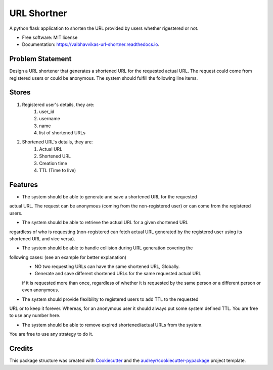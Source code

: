 ============
URL Shortner
============


.. image:: https://img.shields.io/pypi/v/url_shortner.svg
        :target: https://pypi.python.org/pypi/url_shortner


.. image:: https://readthedocs.org/projects/vaibhavvikas-url-shortner/badge/?version=latest
        :target: https://vaibhavvikas-url-shortner.readthedocs.io/en/latest/?version=latest
        :alt: Documentation Status


.. image:: https://pyup.io/repos/github/vaibhavvikas/url_shortner/shield.svg
     :target: https://pyup.io/repos/github/vaibhavvikas/url_shortner/
     :alt: Updates



A python flask application to shorten the URL provided by users whether rigestered or not.


* Free software: MIT license
* Documentation: https://vaibhavvikas-url-shortner.readthedocs.io.


Problem Statement
-----------------

Design a URL shortener that generates a shortened URL for the requested actual URL.
The request could come from registered users or could be anonymous.
The system should fulfill the following line items.

Stores
------

#. Registered user's details, they are:
        #. user_id
        #. username
        #. name
        #. list of shortened URLs

#. Shortened URL's details, they are:
        #. Actual URL
        #. Shortened URL
        #. Creation time
        #. TTL (Time to live)

Features
--------

* The system should be able to generate and save a shortened URL for the requested
actual URL. The request can be anonymous (coming from the non-registered user) or
can come from the registered users.

* The system should be able to retrieve the actual URL for a given shortened URL
regardless of who is requesting (non-registered can fetch actual URL generated by the
registered user using its shortened URL and vice versa).

* The system should be able to handle collision during URL generation covering the
following cases: (see an example for better explanation)
        * NO two requesting URLs can have the same shortened URL, Globally.
        * Generate and save different shortened URLs for the same requested actual URL
        if it is requested more than once, regardless of whether it is requested by the
        same person or a different person or even anonymous.

* The system should provide flexibility to registered users to add TTL to the requested
URL or to keep it forever. Whereas, for an anonymous user it should always put some
system defined TTL. You are free to use any number here.

* The system should be able to remove expired shortened/actual URLs from the system.
You are free to use any strategy to do it.

Credits
-------

This package structure was created with Cookiecutter_ and the `audreyr/cookiecutter-pypackage`_ project template.

.. _Cookiecutter: https://github.com/audreyr/cookiecutter
.. _`audreyr/cookiecutter-pypackage`: https://github.com/audreyr/cookiecutter-pypackage
